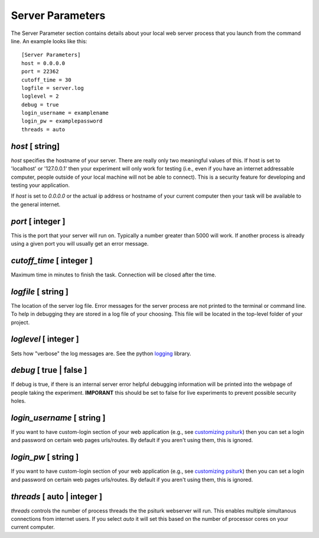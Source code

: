 Server Parameters
=================

The Server Parameter section contains details about
your local web server process that you launch from the
command line.  An example looks like this:

::

	[Server Parameters]
	host = 0.0.0.0
	port = 22362
	cutoff_time = 30
	logfile = server.log
	loglevel = 2
	debug = true
	login_username = examplename
	login_pw = examplepassword
	threads = auto

`host` [ string]
--------------
`host` specifies the hostname of your server.
There are really only two meaningful values of this.
If host is set to 'localhost' or '127.0.0.1' then your
experiment will only work for testing (i.e., even if you
have an internet addressable computer, people outside
of your local machine will not be able to connect).  This
is a security feature for developing and testing your 
application.

If `host` is set to `0.0.0.0` or the actual ip address
or hostname of your current computer then your task
will be available to the general internet.

`port` [ integer ]
----------------
This is the port that your server will run on.  Typically
a number greater than 5000 will work.  If another process
is already using a given port you will usually get an
error message.

`cutoff_time` [ integer ]
-----------------------
Maximum time in minutes to finish the task. Connection will
be closed after the time.

`logfile` [ string ]
------------------
The location of the server log file.  Error messages for
the server process are not printed to the terminal or 
command line.  To help in debugging they are stored in
a log file of your choosing.  This file will be located
in the top-level folder of your project.


`loglevel` [ integer ]
--------------------
Sets how "verbose" the log messages are.  See
the python `logging <http://docs.python.org/2/library/logging.html#logging-levels>`__
library.

`debug` [ true | false ]
----------------------
If debug is true, if there is an internal server error
helpful debugging information will be printed into the webpage of
people taking the experiment.  **IMPORANT** this should be 
set to false for live experiments to prevent possible security
holes.

`login_username` [ string ]
-------------------------
If you want to have  custom-login section of your
web application (e.g., see `customizing psiturk <../customizing.html>`__)
then you can set a login and password on certain
web pages urls/routes.  By default if you aren't
using them, this is ignored.

`login_pw`  [ string ]
--------------------
If you want to have  custom-login section of your
web application (e.g., see `customizing psiturk <../customizing.html>`__)
then you can set a login and password on certain
web pages urls/routes.  By default if you aren't
using them, this is ignored.

`threads`  [ auto | integer ]
---------------------------
`threads` controls the number of process threads
the the psiturk webserver will run.  This enables multiple
simultanous connections from internet users.  If you select
`auto` it will set this based on the number of processor
cores on your current computer.
